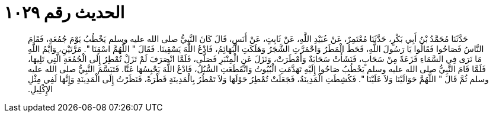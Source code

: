 
= الحديث رقم ١٠٢٩

[quote.hadith]
حَدَّثَنَا مُحَمَّدُ بْنُ أَبِي بَكْرٍ، حَدَّثَنَا مُعْتَمِرٌ، عَنْ عُبَيْدِ اللَّهِ، عَنْ ثَابِتٍ، عَنْ أَنَسٍ، قَالَ كَانَ النَّبِيُّ صلى الله عليه وسلم يَخْطُبُ يَوْمَ جُمُعَةٍ، فَقَامَ النَّاسُ فَصَاحُوا فَقَالُوا يَا رَسُولَ اللَّهِ، قَحَطَ الْمَطَرُ وَاحْمَرَّتِ الشَّجَرُ وَهَلَكَتِ الْبَهَائِمُ، فَادْعُ اللَّهَ يَسْقِينَا‏.‏ فَقَالَ ‏"‏ اللَّهُمَّ اسْقِنَا ‏"‏‏.‏ مَرَّتَيْنِ، وَايْمُ اللَّهِ مَا نَرَى فِي السَّمَاءِ قَزَعَةً مِنْ سَحَابٍ، فَنَشَأَتْ سَحَابَةٌ وَأَمْطَرَتْ، وَنَزَلَ عَنِ الْمِنْبَرِ فَصَلَّى، فَلَمَّا انْصَرَفَ لَمْ تَزَلْ تُمْطِرُ إِلَى الْجُمُعَةِ الَّتِي تَلِيهَا، فَلَمَّا قَامَ النَّبِيُّ صلى الله عليه وسلم يَخْطُبُ صَاحُوا إِلَيْهِ تَهَدَّمَتِ الْبُيُوتُ وَانْقَطَعَتِ السُّبُلُ، فَادْعُ اللَّهَ يَحْبِسُهَا عَنَّا‏.‏ فَتَبَسَّمَ النَّبِيُّ صلى الله عليه وسلم ثُمَّ قَالَ ‏"‏ اللَّهُمَّ حَوَالَيْنَا وَلاَ عَلَيْنَا ‏"‏‏.‏ فَكُشِطَتِ الْمَدِينَةُ، فَجَعَلَتْ تُمْطِرُ حَوْلَهَا وَلاَ تَمْطُرُ بِالْمَدِينَةِ قَطْرَةً، فَنَظَرْتُ إِلَى الْمَدِينَةِ وَإِنَّهَا لَفِي مِثْلِ الإِكْلِيلِ‏.‏